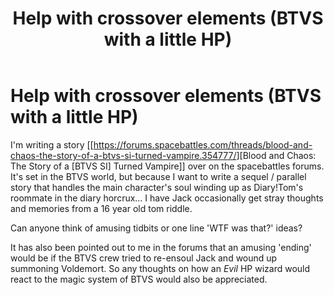 #+TITLE: Help with crossover elements (BTVS with a little HP)

* Help with crossover elements (BTVS with a little HP)
:PROPERTIES:
:Author: Ruljinn
:Score: 3
:DateUnix: 1447701978.0
:DateShort: 2015-Nov-16
:FlairText: Discussion
:END:
I'm writing a story [[https://forums.spacebattles.com/threads/blood-and-chaos-the-story-of-a-btvs-si-turned-vampire.354777/][Blood and Chaos: The Story of a [BTVS SI] Turned Vampire]] over on the spacebattles forums. It's set in the BTVS world, but because I want to write a sequel / parallel story that handles the main character's soul winding up as Diary!Tom's roommate in the diary horcrux... I have Jack occasionally get stray thoughts and memories from a 16 year old tom riddle.

Can anyone think of amusing tidbits or one line 'WTF was that?' ideas?

It has also been pointed out to me in the forums that an amusing 'ending' would be if the BTVS crew tried to re-ensoul Jack and wound up summoning Voldemort. So any thoughts on how an /Evil/ HP wizard would react to the magic system of BTVS would also be appreciated.

